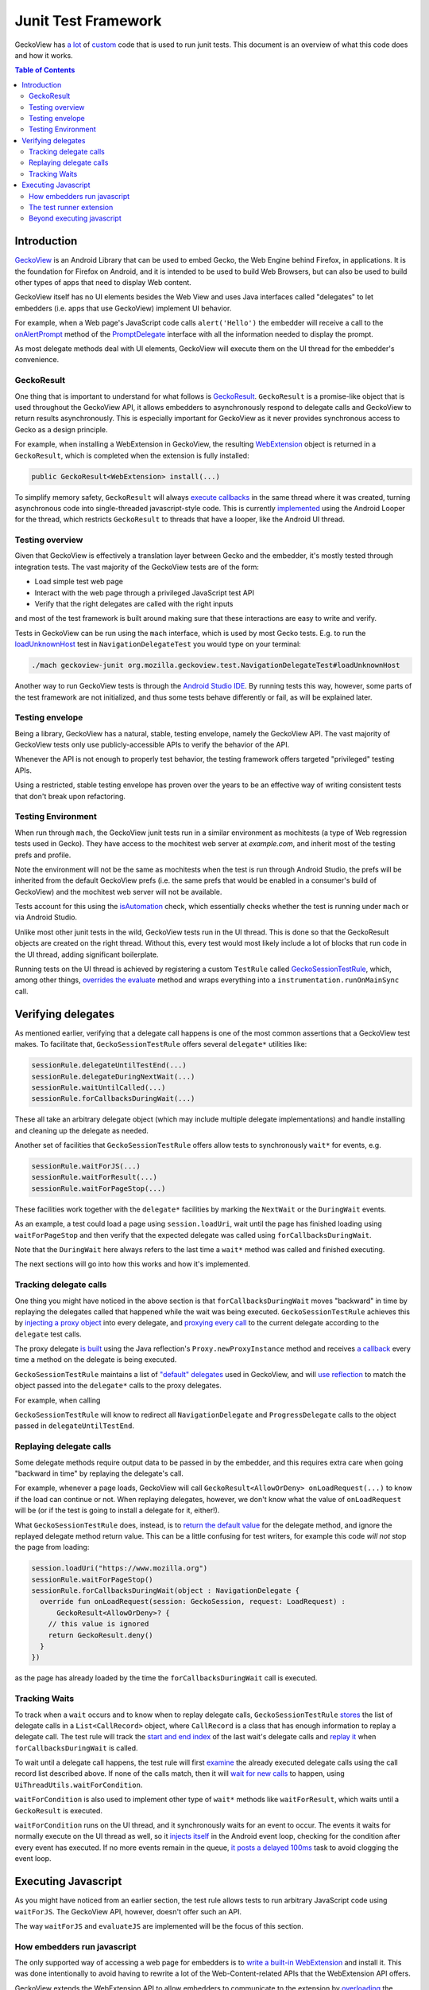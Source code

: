 .. -*- Mode: rst; fill-column: 80; -*-

====================
Junit Test Framework
====================

GeckoView has `a lot
<https://searchfox.org/mozilla-central/rev/36904ac58d2528fc59f640db57cc9429103368d3/mobile/android/geckoview/src/androidTest/java/org/mozilla/geckoview/test/rule/GeckoSessionTestRule.java>`_
of `custom
<https://searchfox.org/mozilla-central/source/mobile/android/geckoview/src/androidTest/assets/web_extensions/test-support>`_
code that is used to run junit tests. This document is an overview of what this
code does and how it works.

.. contents:: Table of Contents
   :depth: 2
   :local:

Introduction
============

`GeckoView <https://geckoview.dev>`_ is an Android Library that can be used to
embed Gecko, the Web Engine behind Firefox, in applications. It is the
foundation for Firefox on Android, and it is intended to be used to build Web
Browsers, but can also be used to build other types of apps that need to
display Web content.

GeckoView itself has no UI elements besides the Web View and uses Java
interfaces called "delegates" to let embedders (i.e. apps that use GeckoView)
implement UI behavior.

For example, when a Web page's JavaScript code calls ``alert('Hello')`` the
embedder will receive a call to the `onAlertPrompt
<https://mozilla.github.io/geckoview/javadoc/mozilla-central/org/mozilla/geckoview/GeckoSession.PromptDelegate.html#onAlertPrompt-org.mozilla.geckoview.GeckoSession-org.mozilla.geckoview.GeckoSession.PromptDelegate.AlertPrompt->`_
method of the `PromptDelegate
<https://mozilla.github.io/geckoview/javadoc/mozilla-central/org/mozilla/geckoview/GeckoSession.PromptDelegate.html>`_
interface with all the information needed to display the prompt.

As most delegate methods deal with UI elements, GeckoView will execute them on
the UI thread for the embedder's convenience.

GeckoResult
-----------

One thing that is important to understand for what follows is `GeckoResult
<https://mozilla.github.io/geckoview/javadoc/mozilla-central/org/mozilla/geckoview/GeckoResult.html>`_.
``GeckoResult`` is a promise-like object that is used throughout the GeckoView
API, it allows embedders to asynchronously respond to delegate calls and
GeckoView to return results asynchronously. This is especially important for
GeckoView as it never provides synchronous access to Gecko as a design
principle.

For example, when installing a WebExtension in GeckoView, the resulting
`WebExtension
<https://mozilla.github.io/geckoview/javadoc/mozilla-central/org/mozilla/geckoview/WebExtension.html>`_
object is returned in a ``GeckoResult``, which is completed when the extension
is fully installed:

.. code:: java

  public GeckoResult<WebExtension> install(...)

To simplify memory safety, ``GeckoResult`` will always `execute callbacks
<https://searchfox.org/mozilla-central/rev/36904ac58d2528fc59f640db57cc9429103368d3/mobile/android/geckoview/src/main/java/org/mozilla/geckoview/GeckoResult.java#740-744>`_
in the same thread where it was created, turning asynchronous code into
single-threaded javascript-style code. This is currently `implemented
<https://searchfox.org/mozilla-central/rev/36904ac58d2528fc59f640db57cc9429103368d3/mobile/android/geckoview/src/main/java/org/mozilla/geckoview/GeckoResult.java#285>`_
using the Android Looper for the thread, which restricts ``GeckoResult`` to
threads that have a looper, like the Android UI thread.

Testing overview
----------------

Given that GeckoView is effectively a translation layer between Gecko and the
embedder, it's mostly tested through integration tests. The vast majority of
the GeckoView tests are of the form:

- Load simple test web page
- Interact with the web page through a privileged JavaScript test API
- Verify that the right delegates are called with the right inputs

and most of the test framework is built around making sure that these
interactions are easy to write and verify.

Tests in GeckoView can be run using the ``mach`` interface, which is used by
most Gecko tests. E.g. to run the `loadUnknownHost
<https://searchfox.org/mozilla-central/rev/36904ac58d2528fc59f640db57cc9429103368d3/mobile/android/geckoview/src/androidTest/java/org/mozilla/geckoview/test/NavigationDelegateTest.kt#186-196>`_
test in ``NavigationDelegateTest`` you would type on your terminal:

.. code:: shell

  ./mach geckoview-junit org.mozilla.geckoview.test.NavigationDelegateTest#loadUnknownHost

Another way to run GeckoView tests is through the `Android Studio IDE
<https://developer.android.com/studio>`_. By running tests this way, however,
some parts of the test framework are not initialized, and thus some tests
behave differently or fail, as will be explained later.

Testing envelope
----------------

Being a library, GeckoView has a natural, stable, testing envelope, namely the
GeckoView API. The vast majority of GeckoView tests only use
publicly-accessible APIs to verify the behavior of the API.

Whenever the API is not enough to properly test behavior, the testing framework
offers targeted "privileged" testing APIs.

Using a restricted, stable testing envelope has proven over the years to be an
effective way of writing consistent tests that don't break upon refactoring.

Testing Environment
-------------------

When run through ``mach``, the GeckoView junit tests run in a similar
environment as mochitests (a type of Web regression tests used in Gecko). They
have access to the mochitest web server at `example.com`, and inherit most of
the testing prefs and profile.

Note the environment will not be the same as mochitests when the test is run
through Android Studio, the prefs will be inherited from the default GeckoView
prefs (i.e. the same prefs that would be enabled in a consumer's build of
GeckoView) and the mochitest web server will not be available.

Tests account for this using the `isAutomation
<https://searchfox.org/mozilla-central/rev/95d8478112eecdd0ee249a941788e03f47df240b/mobile/android/geckoview/src/androidTest/java/org/mozilla/geckoview/test/util/Environment.java#36-38>`_
check, which essentially checks whether the test is running under ``mach`` or
via Android Studio.

Unlike most other junit tests in the wild, GeckoView tests run in the UI
thread. This is done so that the GeckoResult objects are created on the right
thread. Without this, every test would most likely include a lot of blocks that
run code in the UI thread, adding significant boilerplate.

Running tests on the UI thread is achieved by registering a custom ``TestRule``
called `GeckoSessionTestRule
<https://searchfox.org/mozilla-central/rev/36904ac58d2528fc59f640db57cc9429103368d3/mobile/android/geckoview/src/androidTest/java/org/mozilla/geckoview/test/NavigationDelegateTest.kt#186-196>`_,
which, among other things, `overrides the evaluate
<https://searchfox.org/mozilla-central/rev/95d8478112eecdd0ee249a941788e03f47df240b/mobile/android/geckoview/src/androidTest/java/org/mozilla/geckoview/test/rule/GeckoSessionTestRule.java#1307,1312>`_
method and wraps everything into a ``instrumentation.runOnMainSync`` call.

Verifying delegates
===================

As mentioned earlier, verifying that a delegate call happens is one of the most
common assertions that a GeckoView test makes. To facilitate that,
``GeckoSessionTestRule`` offers several ``delegate*`` utilities like:

.. code:: java

  sessionRule.delegateUntilTestEnd(...)
  sessionRule.delegateDuringNextWait(...)
  sessionRule.waitUntilCalled(...)
  sessionRule.forCallbacksDuringWait(...)

These all take an arbitrary delegate object (which may include multiple
delegate implementations) and handle installing and cleaning up the delegate as
needed.

Another set of facilities that ``GeckoSessionTestRule`` offers allow tests to
synchronously ``wait*`` for events, e.g.

.. code:: java

  sessionRule.waitForJS(...)
  sessionRule.waitForResult(...)
  sessionRule.waitForPageStop(...)

These facilities work together with the ``delegate*`` facilities by marking the
``NextWait`` or the ``DuringWait`` events.

As an example, a test could load a page using ``session.loadUri``, wait until
the page has finished loading using ``waitForPageStop`` and then verify that
the expected delegate was called using ``forCallbacksDuringWait``.

Note that the ``DuringWait`` here always refers to the last time a ``wait*``
method was called and finished executing.

The next sections will go into how this works and how it's implemented.

Tracking delegate calls
-----------------------

One thing you might have noticed in the above section is that
``forCallbacksDuringWait`` moves "backward" in time by replaying the delegates
called that happened while the wait was being executed.
``GeckoSessionTestRule`` achieves this by `injecting a proxy object
<https://searchfox.org/mozilla-central/rev/95d8478112eecdd0ee249a941788e03f47df240b/mobile/android/geckoview/src/androidTest/java/org/mozilla/geckoview/test/rule/GeckoSessionTestRule.java#1137>`_
into every delegate, and `proxying every call
<https://searchfox.org/mozilla-central/rev/95d8478112eecdd0ee249a941788e03f47df240b/mobile/android/geckoview/src/androidTest/java/org/mozilla/geckoview/test/rule/GeckoSessionTestRule.java#1091-1092>`_
to the current delegate according to the ``delegate`` test calls.

The proxy delegate `is built
<https://searchfox.org/mozilla-central/rev/95d8478112eecdd0ee249a941788e03f47df240b/mobile/android/geckoview/src/androidTest/java/org/mozilla/geckoview/test/rule/GeckoSessionTestRule.java#1105-1106>`_
using the Java reflection's ``Proxy.newProxyInstance`` method and receives `a
callback
<https://searchfox.org/mozilla-central/rev/95d8478112eecdd0ee249a941788e03f47df240b/mobile/android/geckoview/src/androidTest/java/org/mozilla/geckoview/test/rule/GeckoSessionTestRule.java#1030-1031>`_
every time a method on the delegate is being executed.

``GeckoSessionTestRule`` maintains a list of `"default" delegates
<https://searchfox.org/mozilla-central/rev/95d8478112eecdd0ee249a941788e03f47df240b/mobile/android/geckoview/src/androidTest/java/org/mozilla/geckoview/test/rule/GeckoSessionTestRule.java#743-752>`_
used in GeckoView, and will `use reflection
<https://searchfox.org/mozilla-central/rev/95d8478112eecdd0ee249a941788e03f47df240b/mobile/android/geckoview/src/androidTest/java/org/mozilla/geckoview/test/rule/GeckoSessionTestRule.java#585>`_
to match the object passed into the ``delegate*`` calls to the proxy delegates.

For example, when calling

.. code:: java
  sessionRule.delegateUntilTestEnd(object : NavigationDelegate, ProgressDelegate {})

``GeckoSessionTestRule`` will know to redirect all ``NavigationDelegate`` and
``ProgressDelegate`` calls to the object passed in ``delegateUntilTestEnd``.

Replaying delegate calls
------------------------

Some delegate methods require output data to be passed in by the embedder, and
this requires extra care when going "backward in time" by replaying the
delegate's call.

For example, whenever a page loads, GeckoView will call
``GeckoResult<AllowOrDeny> onLoadRequest(...)`` to know if the load can
continue or not. When replaying delegates, however, we don't know what the
value of ``onLoadRequest`` will be (or if the test is going to install a
delegate for it, either!).

What ``GeckoSessionTestRule`` does, instead, is to `return the default value
<https://searchfox.org/mozilla-central/rev/95d8478112eecdd0ee249a941788e03f47df240b/mobile/android/geckoview/src/androidTest/java/org/mozilla/geckoview/test/rule/GeckoSessionTestRule.java#1092>`_
for the delegate method, and ignore the replayed delegate method return value.
This can be a little confusing for test writers, for example this code `will
not` stop the page from loading:

.. code:: java

  session.loadUri("https://www.mozilla.org")
  sessionRule.waitForPageStop()
  sessionRule.forCallbacksDuringWait(object : NavigationDelegate {
    override fun onLoadRequest(session: GeckoSession, request: LoadRequest) :
        GeckoResult<AllowOrDeny>? {
      // this value is ignored
      return GeckoResult.deny()
    }
  })

as the page has already loaded by the time the ``forCallbacksDuringWait`` call is
executed.

Tracking Waits
--------------

To track when a ``wait`` occurs and to know when to replay delegate calls,
``GeckoSessionTestRule`` `stores
<https://searchfox.org/mozilla-central/rev/95d8478112eecdd0ee249a941788e03f47df240b/mobile/android/geckoview/src/androidTest/java/org/mozilla/geckoview/test/rule/GeckoSessionTestRule.java#1075>`_
the list of delegate calls in a ``List<CallRecord>`` object, where
``CallRecord`` is a class that has enough information to replay a delegate
call. The test rule will track the `start and end index
<https://searchfox.org/mozilla-central/rev/95d8478112eecdd0ee249a941788e03f47df240b/mobile/android/geckoview/src/androidTest/java/org/mozilla/geckoview/test/rule/GeckoSessionTestRule.java#1619>`_
of the last wait's delegate calls and `replay it
<https://searchfox.org/mozilla-central/rev/95d8478112eecdd0ee249a941788e03f47df240b/mobile/android/geckoview/src/androidTest/java/org/mozilla/geckoview/test/rule/GeckoSessionTestRule.java#1697-1724>`_
when ``forCallbacksDuringWait`` is called.

To wait until a delegate call happens, the test rule will first `examine
<https://searchfox.org/mozilla-central/rev/95d8478112eecdd0ee249a941788e03f47df240b/mobile/android/geckoview/src/androidTest/java/org/mozilla/geckoview/test/rule/GeckoSessionTestRule.java#1585>`_
the already executed delegate calls using the call record list described above.
If none of the calls match, then it will `wait for new calls
<https://searchfox.org/mozilla-central/rev/95d8478112eecdd0ee249a941788e03f47df240b/mobile/android/geckoview/src/androidTest/java/org/mozilla/geckoview/test/rule/GeckoSessionTestRule.java#1589>`_
to happen, using ``UiThreadUtils.waitForCondition``.

``waitForCondition`` is also used to implement other type of ``wait*`` methods
like ``waitForResult``, which waits until a ``GeckoResult`` is executed.

``waitForCondition`` runs on the UI thread, and it synchronously waits for an
event to occur. The events it waits for normally execute on the UI thread as
well, so it `injects itself
<https://searchfox.org/mozilla-central/rev/95d8478112eecdd0ee249a941788e03f47df240b/mobile/android/geckoview/src/androidTest/java/org/mozilla/geckoview/test/util/UiThreadUtils.java#145,153>`_
in the Android event loop, checking for the condition after every event has
executed. If no more events remain in the queue, `it posts a delayed 100ms
<https://searchfox.org/mozilla-central/rev/95d8478112eecdd0ee249a941788e03f47df240b/mobile/android/geckoview/src/androidTest/java/org/mozilla/geckoview/test/util/UiThreadUtils.java#136-141>`_
task to avoid clogging the event loop.

Executing Javascript
====================

As you might have noticed from an earlier section, the test rule allows tests
to run arbitrary JavaScript code using ``waitForJS``. The GeckoView API,
however, doesn't offer such an API.

The way ``waitForJS`` and ``evaluateJS`` are implemented will be the focus of
this section.

How embedders run javascript
----------------------------

The only supported way of accessing a web page for embedders is to `write a
built-in WebExtension
<https://firefox-source-docs.mozilla.org/mobile/android/geckoview/consumer/web-extensions.html>`_
and install it. This was done intentionally to avoid having to rewrite a lot of
the Web-Content-related APIs that the WebExtension API offers.

GeckoView extends the WebExtension API to allow embedders to communicate to the
extension by `overloading
<https://searchfox.org/mozilla-central/rev/95d8478112eecdd0ee249a941788e03f47df240b/mobile/android/modules/geckoview/GeckoViewWebExtension.jsm#221>`_
the native messaging API (which is not normally implemented on mobile).
Embedders can register themselves as a `native app
<https://mozilla.github.io/geckoview/javadoc/mozilla-central/org/mozilla/geckoview/WebExtension.MessageDelegate.html>`_
and the built-in extension will be able to `exchange messages
<https://mozilla.github.io/geckoview/javadoc/mozilla-central/org/mozilla/geckoview/WebExtension.Port.html#postMessage-org.json.JSONObject->`_
and `open ports
<https://mozilla.github.io/geckoview/javadoc/mozilla-central/org/mozilla/geckoview/WebExtension.MessageDelegate.html#onConnect-org.mozilla.geckoview.WebExtension.Port->`_
with the embedder.

This is still a controversial topic among smaller embedders, especially solo
developers, and we have discussed internally the possibility to expose a
simpler API to run one-off javascript snippets, similar to what Chromium's
WebView offers, but nothing has been developed so far.

The test runner extension
-------------------------

To run arbitrary javascript in GeckoView, the test runner installs a `support
extension
<https://searchfox.org/mozilla-central/source/mobile/android/geckoview/src/androidTest/assets/web_extensions/test-support>`_.

The test framework then `establishes
<https://searchfox.org/mozilla-central/rev/95d8478112eecdd0ee249a941788e03f47df240b/mobile/android/geckoview/src/androidTest/java/org/mozilla/geckoview/test/rule/GeckoSessionTestRule.java#1827>`_
a port for the background script, used to run code in the main process, and a
port for every window, to be able to run javascript on test web pages.

When ``evaluateJS`` is called, the test framework will send `a message
<https://searchfox.org/mozilla-central/rev/95d8478112eecdd0ee249a941788e03f47df240b/mobile/android/geckoview/src/androidTest/java/org/mozilla/geckoview/test/rule/GeckoSessionTestRule.java#1912>`_
to the extension which then `calls eval
<https://searchfox.org/mozilla-central/rev/95d8478112eecdd0ee249a941788e03f47df240b/mobile/android/geckoview/src/androidTest/assets/web_extensions/test-support/test-support.js#21>`_
on it and returns the `JSON`-stringified version of the result `back
<https://searchfox.org/mozilla-central/rev/95d8478112eecdd0ee249a941788e03f47df240b/mobile/android/geckoview/src/androidTest/java/org/mozilla/geckoview/test/rule/GeckoSessionTestRule.java#1952-1956>`_
to the test framework.

The test framework also supports promises with `evaluatePromiseJS
<https://searchfox.org/mozilla-central/rev/95d8478112eecdd0ee249a941788e03f47df240b/mobile/android/geckoview/src/androidTest/java/org/mozilla/geckoview/test/rule/GeckoSessionTestRule.java#1888>`_.
It works similarly to ``evaluateJS`` but instead of returning the stringified
value, it `sets
<https://searchfox.org/mozilla-central/rev/95d8478112eecdd0ee249a941788e03f47df240b/mobile/android/geckoview/src/androidTest/java/org/mozilla/geckoview/test/rule/GeckoSessionTestRule.java#1879>`_
the return value of the ``eval`` call into the ``this`` object, keyed by a
randomly-generated UUID.

.. code:: java

  this[uuid] = eval(...)

``evaluatePromiseJS`` then returns an ``ExtensionPromise`` Java object which
has a ``getValue`` method on it, which will essentially execute `await
this[uuid]
<https://searchfox.org/mozilla-central/rev/95d8478112eecdd0ee249a941788e03f47df240b/mobile/android/geckoview/src/androidTest/java/org/mozilla/geckoview/test/rule/GeckoSessionTestRule.java#1883-1885>`_
to get the value from the promise when needed.

Beyond executing javascript
---------------------------

A natural way of breaking the boundaries of the GeckoView API is to run a
so-called "experiment extension". Experiment extensions have access to the full
Gecko front-end, which is written in JavaScript, and don't have limits on what
they can do. Experiment extensions are essentially what old add-ons used to be
in Firefox, very powerful and very dangerous.

The test runner uses experiments to offer `privileged APIs
<https://searchfox.org/mozilla-central/rev/95d8478112eecdd0ee249a941788e03f47df240b/mobile/android/geckoview/src/androidTest/assets/web_extensions/test-support/test-api.js>`_
to tests like ``setPref`` or ``getLinkColor`` (which is not normally available
to websites for privacy concerns).

Each privileged API is exposed as an `ordinary Java API
<https://searchfox.org/mozilla-central/rev/95d8478112eecdd0ee249a941788e03f47df240b/mobile/android/geckoview/src/androidTest/java/org/mozilla/geckoview/test/rule/GeckoSessionTestRule.java#2101>`_
and the test framework doesn't offer a way to run arbitrary chrome code to
discourage developers from relying too much on implementation-dependent
privileged code.

